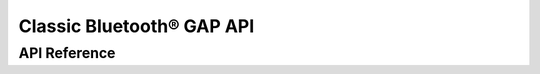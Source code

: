 Classic Bluetooth® GAP API
==========================

API Reference
-------------

.. include-build-file:: inc/esp_gap_bt_api.inc

